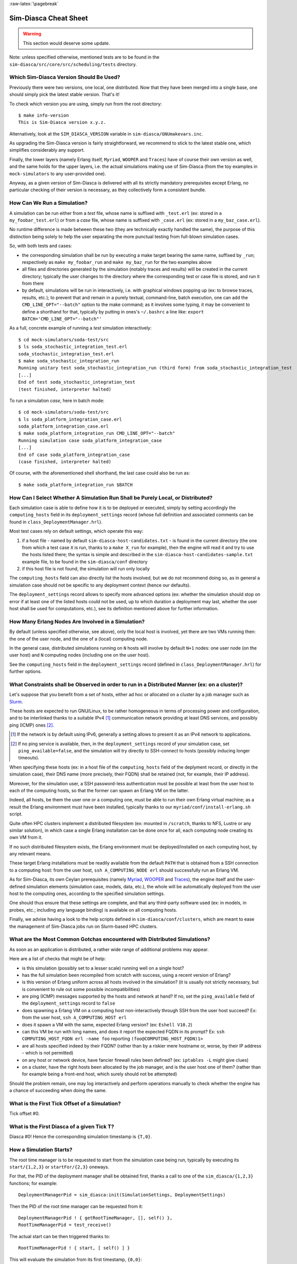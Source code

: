 :raw-latex:`\pagebreak`


----------------------
Sim-Diasca Cheat Sheet
----------------------

.. warning:: This section would deserve some update.


Note: unless specified otherwise, mentioned tests are to be found in the ``sim-diasca/src/core/src/scheduling/tests`` directory.




Which Sim-Diasca Version Should Be Used?
========================================

Previously there were two versions, one local, one distributed. Now that they have been merged into a single base, one should simply pick the latest stable version. That's it!

To check which version you are using, simply run from the root directory::

 $ make info-version
 This is Sim-Diasca version x.y.z.


Alternatively, look at the ``SIM_DIASCA_VERSION`` variable in ``sim-diasca/GNUmakevars.inc``.


As upgrading the Sim-Diasca version is fairly straightforward, we recommend to stick to the latest stable one, which simplifies considerably any support.

Finally, the lower layers (namely Erlang itself, ``Myriad``, ``WOOPER`` and ``Traces``) have of course their own version as well, and the same holds for the upper layers, i.e. the actual simulations making use of Sim-Diasca (from the toy examples in ``mock-simulators`` to any user-provided one).

Anyway, as a given version of Sim-Diasca is delivered with all its strictly mandatory prerequisites except Erlang, no particular checking of their version is necessary, as they collectively form a consistent bundle.



How Can We Run a Simulation?
============================

A simulation can be run either from a *test* file, whose name is suffixed with ``_test.erl`` (ex: stored in a ``my_foobar_test.erl``) or from a *case* file, whose name is suffixed with ``_case.erl`` (ex: stored in a ``my_baz_case.erl``).

No runtime difference is made between these two (they are technically exactly handled the same), the purpose of this distinction being solely to help the user separating the more punctual testing from full-blown simulation cases.

So, with both tests and cases:

- the corresponding simulation shall be run by executing a make target bearing the same name, suffixed by ``_run``; respectively as ``make my_foobar_run`` and ``make my_baz_run`` for the two examples above
- all files and directories generated by the simulation (notably traces and results) will be created in the current directory; typically the user changes to the directory where the corresponding test or case file is stored, and run it from there
- by default, simulations will be run in interactively, i.e. with graphical windows popping up (ex: to browse traces, results, etc.); to prevent that and remain in a purely textual, command-line, batch execution, one can add the ``CMD_LINE_OPT="--batch"`` option to the make command; as it involves some typing, it may be convenient to define a shorthand for that, typically by putting in ones's ``~/.bashrc`` a line like: ``export BATCH='CMD_LINE_OPT="--batch"'``


As a full, concrete example of running a *test* simulation interactively::

 $ cd mock-simulators/soda-test/src
 $ ls soda_stochastic_integration_test.erl
 soda_stochastic_integration_test.erl
 $ make soda_stochastic_integration_run
 Running unitary test soda_stochastic_integration_run (third form) from soda_stochastic_integration_test
 [...]
 End of test soda_stochastic_integration_test
 (test finished, interpreter halted)


To run a simulation *case*, here in batch mode::

 $ cd mock-simulators/soda-test/src
 $ ls soda_platform_integration_case.erl
 soda_platform_integration_case.erl
 $ make soda_platform_integration_run CMD_LINE_OPT="--batch"
 Running simulation case soda_platform_integration_case
 [...]
 End of case soda_platform_integration_case
 (case finished, interpreter halted)


Of course, with the aforementioned shell shorthand, the last case could also be run as::

 $ make soda_platform_integration_run $BATCH



How Can I Select Whether A Simulation Run Shall be Purely Local, or Distributed?
================================================================================

Each simulation case is able to define how it is to be deployed or executed, simply by setting accordingly the ``computing_hosts`` field in its ``deployment_settings`` record (whose full definition and associated comments can be found in ``class_DeploymentManager.hrl``).

Most test cases rely on default settings, which operate this way:

1. if a host file - named by default ``sim-diasca-host-candidates.txt`` - is found in the current directory (the one from which a test case ``X`` is run, thanks to a ``make X_run`` for example), then the engine will read it and try to use the hosts listed there; the syntax is simple and described in the ``sim-diasca-host-candidates-sample.txt`` example file, to be found in the ``sim-diasca/conf`` directory

2. if this host file is not found, the simulation will run only locally


The ``computing_hosts`` field can also directly list the hosts involved, but we do not recommend doing so, as in general a simulation case should not be specific to any deployment context (hence our defaults).

The ``deployment_settings`` record allows to specify more advanced options (ex: whether the simulation should stop on error if at least one of the listed hosts could not be used, up to which duration a deployment may last, whether the user host shall be used for computations, etc.), see its definition mentioned above for further information.



How Many Erlang Nodes Are Involved in a Simulation?
===================================================

By default (unless specified otherwise, see above), only the local host is involved, yet there are two VMs running then: the one of the user node, and the one of a (local) computing node.

In the general case, distributed simulations running on ``N`` hosts will involve by default ``N+1`` nodes: one user node (on the user host) and ``N`` computing nodes (including one on the user host).

See the ``computing_hosts`` field in the ``deployment_settings`` record (defined in ``class_DeploymentManager.hrl``) for further options.


.. _`distributed cheat sheet`:


What Constraints shall be Observed in order to run in a Distributed Manner (ex: on a cluster)?
==============================================================================================

Let's suppose that you benefit from a set of hosts, either ad hoc or allocated on a cluster by a job manager such as `Slurm <https://en.wikipedia.org/wiki/Slurm_Workload_Manager>`_.

These hosts are expected to run GNU/Linux, to be rather homogeneous in terms of processing power and configuration, and to be interlinked thanks to a suitable IPv4 [#]_ communication network providing at least DNS services, and possibly ping (ICMP) ones [#]_.

.. [#] If the network is by default using IPv6, generally a setting allows to present it as an IPv4 network to applications.

.. [#] If no ping service is available, then, in the ``deployment_settings`` record of your simulation case, set ``ping_available=false``, and the simulation will try directly to SSH-connect to hosts (possibly inducing longer timeouts).

When specifying these hosts (ex: in a host file of the ``computing_hosts`` field of the deplyment record, or directly in the simulation case), their DNS name (more precisely, their FQDN) shall be retained (not, for example, their IP address).

Moreover, for the simulation user, a SSH password-less authentication must be possible at least from the user host to each of the computing hosts, so that the former can spawn an Erlang VM on the latter.

Indeed, all hosts, be them the user one or a computing one, must be able to run their own Erlang virtual machine; as a result the Erlang environment must have been installed, typically thanks to our ``myriad/conf/install-erlang.sh`` script.

Quite often HPC clusters implement a distributed filesystem (ex: mounted in ``/scratch``, thanks to NFS, Lustre or any similar solution), in which case a single Erlang installation can be done once for all, each computing node creating its own VM from it.

If no such distributed filesystem exists, the Erlang environment must be deployed/installed on each computing host, by any relevant means.

These target Erlang installations must be readily available from the default ``PATH`` that is obtained from a SSH connection to a computing host: from the user host, ``ssh A_COMPUTING_NODE erl`` should successfully run an Erlang VM.

As for Sim-Diasca, its own Ceylan prerequisites (namely `Myriad <http://myriad.esperide.org/>`_, `WOOPER <http://wooper.esperide.org/>`_ and `Traces <http://traces.esperide.org/>`_), the engine itself and the user-defined simulation elements (simulation case, models, data, etc.), the whole will be automatically deployed from the user host to the computing ones, according to the specified simulation settings.

One should thus ensure that these settings are complete, and that any third-party software used (ex: in models, in probes, etc.; including any language binding) is available on all computing hosts.

Finally, we advise having a look to the help scripts defined in ``sim-diasca/conf/clusters``, which are meant to ease the management of Sim-Diasca jobs run on Slurm-based HPC clusters.



What are the Most Common Gotchas encountered with Distributed Simulations?
==========================================================================

As soon as an application is distributed, a rather wide range of additional problems may appear.

Here are a list of checks that might be of help:

- is this simulation (possibly set to a lesser scale) running well on a single host?
- has the full simulation been recompiled from scratch with success, using a recent version of Erlang?
- is this version of Erlang uniform across all hosts involved in the simulation? (it is usually not strictly necessary, but is convenient to rule out some possible incompatibilities)
- are ping (ICMP) messages supported by the hosts and network at hand? If no, set the ``ping_available`` field of the ``deployment_settings`` record to ``false``
- does spawning a Erlang VM on a computing host non-interactively through SSH from the user host succeed? Ex: from the user host, ``ssh A_COMPUTING_HOST erl``
- does it spawn a VM with the same, expected Erlang version? (ex: ``Eshell V10.2``)
- can this VM be run with long names, and does it report the expected FQDN in its prompt? Ex: ``ssh COMPUTING_HOST_FQDN erl -name foo`` reporting ``(foo@COMPUTING_HOST_FQDN)1>``
- are all hosts specified indeed by their FQDN? (rather than by a riskier mere hostname or, worse, by their IP address - which is not permitted)
- on any host or network device, have fancier firewall rules been defined? (ex: ``iptables -L`` might give clues)
- on a cluster, have the right hosts been allocated by the job manager, and is the user host one of them? (rather than for example being a front-end host, which surely should not be attempted)

Should the problem remain, one may log interactively and perform operations manually to check whether the engine has a chance of succeeding when doing the same.


What is the First Tick Offset of a Simulation?
==============================================

Tick offset #0.


What is the First Diasca of a given Tick T?
===========================================

Diasca #0! Hence the corresponding simulation timestamp is ``{T,0}``.



How a Simulation Starts?
========================

The root time manager is to be requested to start from the simulation case being run, typically by executing its ``start/{1,2,3}`` or ``startFor/{2,3}`` oneways.

For that, the PID of the deployment manager shall be obtained first, thanks a call to one of the ``sim_diasca/{1,2,3}`` functions; for example::

 DeploymentManagerPid = sim_diasca:init(SimulationSettings, DeploymentSettings)


Then the PID of the root time manager can be requested from it::

 DeploymentManagerPid ! { getRootTimeManager, [], self() },
 RootTimeManagerPid = test_receive()


The actual start can be then triggered thanks to::

 RootTimeManagerPid ! { start, [ self() ] }


This will evaluate the simulation from its first timestamp, ``{0,0}``:
 - the ``simulationStarted/3`` request of all time managers will be triggered by the root one, resulting in the request being triggered (by transparent chunks) in turn to all initial actors so that they can be synchronised (i.e. so that they are notified of various information, mostly time-related); at this point they are still passive, have no agenda declared and are not fully initialized (their own initialization logic is to be triggered only when entering for good the simulation, at their fist diasca)
 - then the root time manager auto-triggers its ``beginTimeManagerTick/2`` oneway
 - then ``{0,0}`` is scheduled, and the load balancer (created, like the time managers, by the deployment manager) is triggered (by design no other actor can possibly in that case), for its first and only spontaneous scheduling, during which it will trigger in turn, over the first diascas (to avoid a potentially too large initial spike), the ``onFirstDiasca/2`` actor oneway of all initial actors (that it had spawned)

As actors can schedule themselves only once fully ready (thus from their ``onFirstDiasca/2`` actor oneway onward), by design the load balancer is the sole actor to be scheduled at ``{0,0}`` (thus spontaneously), leading all other actors to be triggered for their first diasca only at ``{0,1}``, and possible next diascas, should initial actors be numerous.

From that point they can start sending (and thus receiving) actor messages (while still at tick offset #0), or they can request a spontaneous activation at the next tick (hence at ``{1,0}``), see ``class_Actor:scheduleNextSpontaneousTick/1`` for that.


In summary, from an actor's viewpoint, in all cases:

- it is constructed first (no inter-actor message of any kind to be sent from there)
- (it is synchronised to the simulation with its time manager - this step is fully transparent to the model developer)
- its ``onFirstDiasca/2`` actor oneway is triggered once entering the simulation; it is up to this oneway to send actor messages and/or declare at least one spontaneous tick (otherwise this actor will remain purely passive)


For more information about simulation cases, one may look at a complete example thereof, such as ``soda_deterministic_integration_test.erl``, located in ``mock-simulators/soda-test/test``.



How Actors Are To Be Created?
=============================

Actors are to be created either before the simulation starts (they are then called *initial actors*) or in the course of the simulation (they are then *simulation-time actors*, or *runtime* actors).

In all cases, their creation must be managed through the simulation engine, not directly by the user (for example, making a direct use of ``erlang:spawn*`` or any WOOPER ``new`` variation is *not* allowed), as otherwise even essential simulation properties could not be preserved.

**Initial** actors are to be created:

- either *programmatically*, directly from the simulation case, or from any code running (synchronously, to avoid a potential race condition) prior to the starting the simulation (ex: in the constructor of a scenario which would be created from the simulation case); see the ``class_Actor:create_initial_actor/{2,3}`` and ``class_Actor:create_initial_placed_actor/{3,4}`` static methods for individual creations (in the latter case with a placement hint), and the static methods ``class_Actor:create_initial_actors/{1,2}`` for the creation of a set of actors
- or *from data*, i.e. from a stream of construction parameters; these information are typically read from an initialization file, see the ``initialisation_files`` field of the ``simulation_settings`` record

In both cases, an initial actor is able to create directly from its constructor any number of other (initial) actors.


**Simulation-time** actors are solely to be created directly from other actors that are already running - not from their constructors [#]_; hence simulation-time actors shall be created no sooner than in the ``onFirstDiasca/2`` oneway of the creating actor; creation tags may be specified in order to help the creating actor between simultaneous creations; please refer to the ``class_Actor:create_actor/{3,4}`` and ``class_Actor:create_placed_actor/{4,5}`` helper functions for that

.. [#] As a just-created *and* creating actor is not yet synchronized to the simulation, hence unable to interact with the load balancer through actor messages for that.


In all cases, an actor can be either automatically created by the engine on a computing node chosen according to its *default heuristic* (agnostic placement), or the target node can be selected according to a *placement hint*, specified at the actor creation.

In the latter case, the engine will then do its best to place all actors being created with the same placement hint on the same computing node, to further optimise the evaluation of tightly coupled actors.



Initial Actors
--------------

Initial actors are to be created directly from the simulation case, and their creation must be synchronous, otherwise there could be a race condition between the moment they are all up and ready and the moment at which the simulation starts.

There must be at least one initial actor, as otherwise the simulation will stop as soon as started, since it will detect that no event at all can possibly happen anymore.


With Agnostic Actor Placement
.............................


The actual creation is in this case done thanks to the ``class_Actor:create_initial_actor/2`` static method, whose API is identical in the centralised and distributed branches.

For example, if wanting to create an initial soda vending machine (``class_SodaVendingMachine``), whose constructor takes two parameters (its name and its initial stock of cans), then one has simply to use, before the simulation is started:

.. code-block:: erlang

	...
	VendingMachinePid = class_Actor:create_initial_actor(
	   class_SodaVendingMachine, [ _Name="My machine", _CanCount=15 ] ),
	...
	% Now simulation can be started.


An additional static method, ``class_Actor:create_initial_actor/3``, is available, the third parameter being the PID of an already-retrieved load balancer. This allows, when creating a large number of initial actors, to retrieve the load balancer once for all, instead of looking it up again and again, at each ``class_Actor:create_initial_actor/2`` call.


For example:

.. code-block:: erlang

  ...
  LoadBalancerPid = class_LoadBalancer:get_balancer(),
  ...

  FirstVendingMachinePid = class_Actor:create_initial_actor(
	   class_SodaVendingMachine, [ _Name="My first machine",
		  _FirstCanCount=15 ],
	   LoadBalancerPid ),
  ...
  SecondVendingMachinePid = class_Actor:create_initial_actor(
	   class_SodaVendingMachine, [ "My second machine",
		  _SecondCanCount=8 ],
	   LoadBalancerPid ),
  ...
  % Now simulation can be started.



Full examples can be found in:

- ``scheduling_one_initial_terminating_actor_test.erl``
- ``scheduling_one_initial_non_terminating_actor_test.erl``



Based On A Placement Hint
.........................

The same kind of calls as previously can be used, with an additional parameter, which is the placement hint, which can be any Erlang term chosen by the developer.

In the following example, first and second vending machines should be placed on the same computing node (having the same hint), whereas the third vending machine may be placed on any node:

.. code-block:: erlang

  ...
  FirstVendingMachinePid = class_Actor:create_initial_placed_actor(
	class_SodaVendingMachine, [ "My first machine", _CanCount=15 ]
	my_placement_hint_a ),
  ...
  % Using now the variation with an explicit load balancer:
  % (only available in the distributed case)
  LoadBalancerPid = class_LoadBalancer:get_balancer(),
  ...

  SecondVendingMachinePid = class_Actor:create_initial_placed_actor(
	   class_SodaVendingMachine, [ "My second machine",
		 _SecondCanCount=0 ],
	   LoadBalancerPid, my_placement_hint_a ),
  ...
  ThirdVendingMachinePid = class_Actor:create_initial_actor(
	   class_SodaVendingMachine, [ "My third machine",
		 _ThirdCanCount=8 ],
	   LoadBalancerPid, my_placement_hint_b ),
  ...
  % Now simulation can be started.


In a centralised version, placement hints are simply ignored.

Full examples can be found in ``scheduling_initial_placement_hint_test.erl``.



Simulation-Time Actors
----------------------

These actors are created in the course of the simulation.

Such actors can *only* be created by other (pre-existing) actors, otherwise the uncoupling of real time and simulated times would be jeopardised. Thus once the simulation is started it is the only way of introducing new actors.

As before, actors can be created with or without placement hints.


With Agnostic Actor Placement
.............................

An actor A needing to create another one (B) should use the ``class_Actor:create_actor/3`` helper function.

For example:

.. code-block:: erlang

   ...
   CreatedState = class_Actor:create_actor(
		_CreatedClassname=class_PinkFlamingo,
		[_Name="Ringo",_Age=34], CurrentState ),
   ...


If actor A calls this function at a simulation timestamp {T,D}, then B will be created at the next diasca (hence at {T,D+1}) and A will be notified of it at {T,D+2}.

Indeed the load balancer will process the underlying actor creation message (which is an actor oneway) at {T,D+1} and will create immediately actor B, whose PID will be notified to A thanks to another actor oneway, ``onActorCreated/5``, sent on the same diasca. This message will then be processed by A at {T,D+2}, for example:

.. code-block:: erlang

   onActorCreated( State, CreatedActorPid,
				ActorClassName=class_PinkFlamingo,
				ActorConstructionParameters=[ "Ringo", 34 ],
				LoadBalancerPid ) ->
   % Of course this oneway is usually overridden, at least
   % to record the PID of the created actor and/or to start
   % interacting with it.


Based On A Placement Hint
.........................

An actor A needing to create another one (B) while specifying a placement hint should simply use the ``class_Actor:create_placed_actor/4`` helper function for that.

Then the creation will transparently be done according to the placement hint, and the ``onActorCreated/5`` actor oneway will be triggered back on the side of the actor which requested this creation, exactly as in the case with no placement hint.



How Constructors of Actors Are To Be Defined?
=============================================

Actor classes are to be defined like any WOOPER classes (of course they have to inherit, directly or not, from ``class_Actor``), except that their first construction parameter must be their actor settings.

These settings (which include the actor's AAI, for *Abstract Actor Identifier*) will be specified automatically by the engine, and should be seen as opaque information just to be transmitted to the parent constructor(s).

All other parameters (if any) are call *actual parameters*.

For example, a ``Foo`` class may define a constructor as:

.. code:: erlang

  -spec construct(wooper:state(),actor_settings(),T1(), T2()) ->
		  wooper:state().
  construct(State,ActorSettings,FirstParameter,SecondParameter) ->
	[...]


Or course, should this class take no specific actual construction parameter, we would have had:

.. code:: erlang

  -spec construct(wooper:state(),actor_settings()) -> wooper:state().
  construct(State,ActorSettings) ->
	[...]


The creation of an instance will require all actual parameters to be specified by the caller (since the actor settings will be determined and assigned by the simulation engine itself).

For example:

.. code-block:: erlang

  ...
  MyFooPid = class_Actor:create_initial_actor( class_Foo,
	[ MyFirstParameter, MySecondParameter] ),
  % Actor settings will be automatically added at creation-time
  % by the engine.

For a complete example, see ``class_TestActor.erl``.


.. Note:: No message of any sort shall be sent by an actor to another one from its constructoir; see `Common Pitfalls`_ for more information.




How Actors Can Define Their Spontaneous Behaviour?
==================================================

They just have to override the default implementation of the ``class_Actor:actSpontaneous/1`` oneway.

The simplest of all spontaneous behaviour is to do nothing at all::

  actSpontaneous(State) ->
	 State.

For a complete example, see ``class_TestActor.erl``.



How Actors Are To Interact?
===========================

Actors must *only* interact based on ``actor messages`` (ex: using directly Erlang messages or WOOPER ones is *not* allowed), as otherwise even essential simulation properties could not be preserved.

Thus the ``class_Actor:send_actor_message/3`` helper function should be used for each and every inter-actor communication (see the function header for a detailed usage information).

As a consequence, only actor oneways are to be used, and if an actor A sends an actor message to an actor B at simulation timestamp ``{T,D}``, then B will process it at tick ``{T,D+1}``, i.e. at the next diasca (that will be automatically scheduled).

Requests, i.e. a message sent from an actor A to an actor B (the question), to be followed by a message being sent back from B to A (the answer), must be implemented based on a round-trip exchange of two actor oneways, one in each direction.

For example, if actor A wants to know the color of actor B, then:

- first at tick T, diasca D, actor A sends an actor message to B, ex: ``SentState = class_Actor:send_actor_message( PidOfB, getColor, CurrentState ), ...`` (probably from its ``actSpontaneous/1`` oneway)

- then, at diasca D+1, the ``getColor(State,SenderPid)`` oneway of actor B is triggered, in the body of which B should send, as an answer, a second actor message, back to A: ``AnswerState = class_Actor:send_actor_message(SenderPid, {beNotifiedOfColor,red}, CurrentState)``; here ``SenderPid`` corresponds to the PID of A and we suppose that the specification requires the answer to be sent immediately by B (as opposed to a deferred answer that would have to be sent after a duration corresponding to some number of ticks)

- then at diasca D+2 actor A processes this answer: its ``beNotifiedOfColor( State, Color, SenderPid )`` oneway is called, and it can react appropriately; here ``Color`` could be ``red``, and ``SenderPid`` corresponds to the PID of B


Finally, the only licit case involving the direct use of a WOOPER request (instead of an exchange of actor messages) in Sim-Diasca occurs before the simulation is started.

This is useful typically whenever the simulation case needs to interact with some initial actors [#]_ or when two initial actors have to communicate, in both cases *before* the simulation is started.

.. [#] For example requests can be used to set up the connectivity between initial actors, i.e. to specify which actor shall be aware of which, i.e. shall know its PID.



How Actor Oneways Shall be Defined?
===================================

An actor oneway being a special case of a WOOPER oneway, it behaves mostly the same (ex: it is to return a state, and no result shall be expected from it) but, for clarity, it is to rely on its own type specifications and method terminators.

In terms of *type specification*, an actor oneway shall use:

- either, if being a const actor oneway: ``actor_oneway_return/0``
- otherwise (non-const actor oneway): ``const_actor_oneway_return/0``


In terms of *implementation*, similarly, each of its clauses, shall use:

- either, if being a const clause: ``actor:const_return/0``
- otherwise (non-const clause): ``actor:return_state/1``


As an example:

.. code:: erlang

 % This actor oneway is not const, as not all its clauses are const:
 -spec notifySomeEvent(wooper:state(),a_type(),other_type(),
					   sending_actor_pid()) -> actor_oneway_return().
 % A non-const clause to handle fire-related events:
 notifySomeEvent(State,_FirstValue=fire_event,SecondValue,_SendingActorPid) ->
	 [...]
	 actor:return_state(SomeFireState);

 % A const clause to handle other events (through side-effects only):
 notifySomeEvent(State,_FirstValue,_SecondValue,_SendingActorPid) ->
	 [...]
	 actor:const_return_state().


Note that we also recommend to follow the conventions used above regarding the typing of the last parameter (``sending_actor_pid()``) and the name of its (often muted) associated value (``SendingActorPid``).



How to Handle Less Classical Communication Schemes?
===================================================

While oneway messages constitute a universal paradigm in order to communicate inside the simulation (hence between actors), in a case where one-to-many communication is to occur, relying on a standard actor or even a set thereof (ex: as a pool to even the load, or as for example a 3D environment split into a binary space partitioning scheme, with one actor per cell) may be suboptimal.

Should the same message have to be sent from one actor to many, one may have a look to ``class_BroadcastingActor``, a specialised actor designed for that use case.

Also, using the data-exchanger service (see ``class_DataExchanger``) may be of help, keeping in mind that this is a data-management service (not a specific kind of actor) that is updated between diascas.

As for communication that is “pure result” (produced by an actor, but not read by any of them), data may be sent immediately out of the simulation, either directly (as fire and forget), or with some flow control (should there be a risk that the simulation overwhelms the targeted data sink).



How Actors Are To Be Deleted?
=============================

Actors are to be deleted either in the course of the simulation or after the simulation is over.

In all cases their deletion must be managed through the simulation engine, not directly by the user (ex: sending  WOOPER ``delete`` messages is *not* allowed), as otherwise even essential simulation properties could not be preserved.

The recommended way of deleting an actor is to have it trigger its own deletion process. Indeed this requires at least that actor to notify all other actors that may interact with it that this should not happen anymore.

Once they are notified, this actor (possibly on the same tick at which it sent these notifications) should execute its ``declareTermination/{1,2}`` oneway (or the ``class_Actor:declare_termination/{1,2}`` helper function), for example from  ``actSpontaneous/1``::

  ...
  TerminatingState = executeOneway( CurrentState,  declareTermination),
  ...


See ``class_TestActor.erl`` for an example of complex yet proper coordinated termination, when a terminating actor knows other actors and is known by other actors.

See also the ``Sim-Diasca Developer Guide``.



How Requests Should Be Managed From A Simulation Case?
======================================================

As already explained, direct WOOPER calls should not be used to modify the state of the simulation once it has been started, as we have to let the simulation layer have full control over the exchanges, notably so that they can be reordered.

However requests can be used *before* the simulation is started.

For example we may want to know, from the simulation case, what the initial time will be, like in:

.. code-block:: erlang

   TimeManagerPid ! {getTextualTimings,[],self()},
	receive

		{wooper_result,TimingString} when is_list(TimingString) ->
			?test_info_fmt("Initial time is ~s.",[TimingString])

	end,
	...


The ``is_list/1`` guard would be mandatory here, as other messages may spontaneously be sent to the simulation case [#]_.


.. [#] Typically the trace supervisor will send ``{wooper_result,monitor_ok}`` messages to the simulation case whenever the user closes the window of the trace supervision tool, which can happen at any time: without the guard, we could then have  ``TimingString`` be unfortunately bound to ``monitor_ok``, instead of the expected timing string returned by the ``getTextualTimings`` request.


However, specifying, at each request call issued from the simulation case, a proper guard is tedious and error-prone, so a dedicated, safe function is provided for that by the engine, ``test_receive/0``; thus the previous example should be written that way instead:

.. code-block:: erlang

	TimeManagerPid ! {getTextualTimings,[],self()},
	TimingString = test_receive(),
	?test_info_fmt("Received time: ~s.",[TimingString]),
	...


This ``test_receive/0`` function performs a (blocking) selective receive, retrieving any WOOPER result which is *not* emanating directly from the operation of the engine itself. That way, developers of simulation cases can reliably retrieve the values returned by the requests they send, with no fear of interference.



How Should I run larger simulations?
====================================

If, for a given simulation, more than a few nodes are needed, then various preventive measures shall be taken in order to be ready to go to further scales (typically disabling most `simulation traces`_, extending key time-outs, etc.).

For that the ``EXECUTION_TARGET`` compile-time overall flag has been defined. Its default value is ``development`` (simulations will not be really scalable, but a good troubleshooting support will be provided), but if you set it to ``production``, then all settings for larger simulations will be applied.

It is a compile-time option, hence it must be applied when building Sim-Diasca and the layers above; thus one may run, from the root::

  $ make clean all EXECUTION_TARGET=production

to prepare for any demanding run.

One may instead set ``EXECUTION_TARGET=production`` once for all, typically in ``myriad/GNUmakevars.inc``, however most users prefer to go back and forth between the execution target settings (as traces, shorter time-outs etc. are very useful for developing and troubleshooting), using the command-line to switch.
